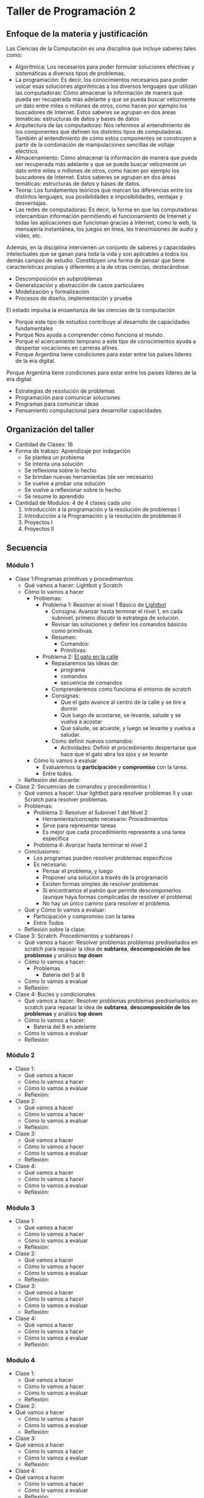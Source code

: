 * Taller de Programación 2
** Enfoque de la materia y justificación
Las Ciencias de la Computación es una disciplina que incluye saberes tales como:
- Algorítmica: Los necesarios para poder formular soluciones efectivas y sistemáticas a diversos tipos de problemas.
- La programación: Es decir, los conocimientos necesarios para poder volcar esas soluciones algorítmicas a los diversos lenguajes que utilizan las computadoras: Cómo almacenar la información de manera que pueda ser recuperada más adelante y que se pueda buscar velozmente un dato entre miles o millones de otros, como hacen por ejemplo los buscadores de Internet. Estos saberes se agrupan en dos áreas temáticas: estructuras de datos y bases de datos
- Arquitectura de las computadoras: Nos referimos al entendimiento de los componentes que definen los distintos tipos de computadoras. También al entendimiento de cómo estos componentes se construyen a partir de la combinación de manipulaciones sencillas de voltaje eléctrico.
- Almacenamiento: Cómo almacenar la información de manera que pueda ser recuperada más adelante y que se pueda buscar velozmente un dato entre miles o millones de otros, como hacen por ejemplo los buscadores de Internet. Estos saberes se agrupan en dos áreas temáticas: estructuras de datos y bases de datos.
- Teoría: Los fundamentos teóricos que marcan las diferencias entre los distintos lenguajes, sus posibilidades e imposibilidades, ventajas y desventajas.
- Las redes de computadoras: Es decir, la forma en que las computadoras intercambian información permitiendo el funcionamiento de Internet y todas las aplicaciones que funcionan gracias a Internet, como la web, la mensajería instantánea, los juegos en línea, las transmisiones de audio y video, etc.

Además, en la disciplina intervienen un conjunto de saberes y capacidades intelectuales que se ganan para toda la vida y son aplicables a todos los demás campos de estudio.
Constituyen una forma de pensar que tiene características propias y diferentes a la de otras ciencias, destacándose:
- Descomposición en subproblemas
- Generalización y abstracción de casos particulares
- Modelización y formalización
- Procesos de diseño, implementación y prueba

El estado impulsa la ensaeñanza de las ciencias de la computación 
- Porque este tipo de estudios contribuye al desarrollo de capacidades fundamentales
- Porque Nos ayuda a comprender cómo funciona el mundo.
- Porque el acercamiento temprano a este tipo de conocimientos ayuda a despertar vocaciones en carreras afines.
- Porque Argentina tiene condiciones para estar entre los países líderes de la era digital.

 
Porque Argentina tiene condiciones para estar entre los países líderes de la era digital.

  - Estrategias de resolución de problemas
  - Programación para comunicar soluciones
  - Programas para comunicar ideas
  - Pensamiento computacional para desarrollar capacidades 
** Organización del taller
- Cantidad de Clases: 16
- Forma de trabajo: Aprendizaje por indagación
  - Se plantea un problema
  - Se intenta una solución
  - Se reflexiona sobre lo hecho
  - Se brindan nuevas herramientas (de ser necesario)
  - Se vuelve a probar una solución
  - Se vuelve a reflexionar sobre lo hecho
  - Se resume lo aprendido
- Cantidad de Modulos: 4 de 4 clases cada uno
  1. Introducción a la programación y la resolución de problemas I
  2. Introducción a la Programación y la resolución de problemas II
  3. Proyectos I
  4. Proyectos II
  
** Secuencia
*** Módulo 1
- Clase 1:Programas primitivas y procedimientos 
  - Qué vamos a hacer: Lightbot y Scratch
  - Cómo lo vamos a hacer
    - Problemas:
      - Problema 1: Resolver el nivel 1 Básico de [[http://lightbot.com/hocflash.html][Lightbot]]
        - Consigna: Avanzar hasta terminar el nivel 1, en cada subnivel, primero discutir la estrategia de solución.
        - Revisar las soluciones y definir los comandos básicos como primitivas.
        - Resumen:
          - Comandos:
          - Primitivas:
      - Problema 2: [[http://scratch.mit.edu/projects/11256783/#editor][El gato en la calle]]
        - Repasaremos las ideas de:
          - programa
          - comandos
          - secuencia de comandos
        - Comprenderemos como funciona el entorno de scratch
        - Consignas:
          - Que el gato avance al centro de la calle y se tire a dormir.
          - Que luego de acostarse, se levante, salude y se vuelva a acostar
          - Que salude, se acueste, y luego se levante y vuelva a saludar.
        - Cómo definir nuevos comandos:
          - Actividades: Definir el procedimiento despertarse que hace que el gato abra los ojos y se levante
    - Cómo lo vamos a evaluar
      - Evaluaremos la *participación* y *compromiso* con la tarea.
      - Entre todos.
  - Reflexión del docente:
- Clase 2: Secuencias de comandos y procedimientos I
  - Qué vamos a hacer: Usar lightbot para resolver problemas II y usar Scratch para resolver problemas.
  - Problemas:
    - Problema 3: Resolver el Subnivel 1 del Nivel 2
      - Herramienta/concepto necesario: Procedimientos
      - Sirve para representar tareas
      - Es mejor que cada procedimiento represente a una tarea específica
    - Problema 4: Avanzar hasta terminar el nivel 2
  - Conclusiones:
    - Los programas pueden resolver problemas específicos
    - Es necesario:
      - Pensar el problema, y luego
      - Proponer una solución a través de la programació
      - Existen formas simples de resolver problemas
      - Si encontramos el patrón que permite descomponerlos (aunque haya formas complicadas de resolver el problema)
      - No hay un único camino para resolver el problema.
  - Qué y Cómo lo vamos a evaluar:
    - Participación y compromiso con la tarea
    - Entre Todos
  - Reflexión sobre la clase:
- Clase 3: Scratch. Procedimientos y subtareas I
  - Qué vamos a hacer: Resolver problemas problemas prediseñados en scratch para repasar la idea de *subtarea*, *descomposición de los problemas* y análisis *top down*
  - Cómo lo vamos a hacer:
    - Problemas
      - Bateria del 5 al 8
  - Cómo lo vamos a evaluar
  - Reflexión:
- Clase 4: Bucles y condicionales
  - Qué vamos a hacer: Resolver problemas problemas prediseñados en scratch para repasar la idea de *subtarea*, *descomposición de los problemas* y análisis *top down*
  - Cómo lo vamos a hacer:
    - Batería del 8 en adelante
  - Cómo lo vamos a evaluar
  - Reflexión:
*** Módulo 2
- Clase 1:
  - Qué vamos a hacer
  - Cómo lo vamos a hacer
  - Cómo lo vamos a evaluar
  - Reflexión:
- Clase 2:
  - Qué vamos a hacer
  - Cómo lo vamos a hacer
  - Cómo lo vamos a evaluar
  - Reflexión:
- Clase 3:
  - Qué vamos a hacer
  - Cómo lo vamos a hacer
  - Cómo lo vamos a evaluar
  - Reflexión:
- Clase 4:
  - Qué vamos a hacer
  - Cómo lo vamos a hacer
  - Cómo lo vamos a evaluar
  - Reflexión:
*** Módulo 3
- Clase 1:
  - Qué vamos a hacer
  - Cómo lo vamos a hacer
  - Cómo lo vamos a evaluar
  - Reflexión:
- Clase 2:
  - Qué vamos a hacer
  - Cómo lo vamos a hacer
  - Cómo lo vamos a evaluar
  - Reflexión:
- Clase 3:
  - Qué vamos a hacer
  - Cómo lo vamos a hacer
  - Cómo lo vamos a evaluar
  - Reflexión:
- Clase 4:
  - Qué vamos a hacer
  - Cómo lo vamos a hacer
  - Cómo lo vamos a evaluar
  - Reflexión:
*** Modulo 4
- Clase 1:
  - Qué vamos a hacer
  - Cómo lo vamos a hacer
  - Cómo lo vamos a evaluar
  - Reflexión:
- Clase 2:
- Qué vamos a hacer
  - Cómo lo vamos a hacer
  - Cómo lo vamos a evaluar
  - Reflexión:
- Clase 3:
- Qué vamos a hacer
  - Cómo lo vamos a hacer
  - Cómo lo vamos a evaluar
  - Reflexión:
- Clase 4:
- Qué vamos a hacer
  - Cómo lo vamos a hacer
  - Cómo lo vamos a evaluar
  - Reflexión:
** Fuentes:
- [[http://programar.gob.ar/]]
- [[http://eduteka.org]]
- http://www.eduteka.org/pdfdir/AlgoritmosProgramacionCuaderno1.pdf
